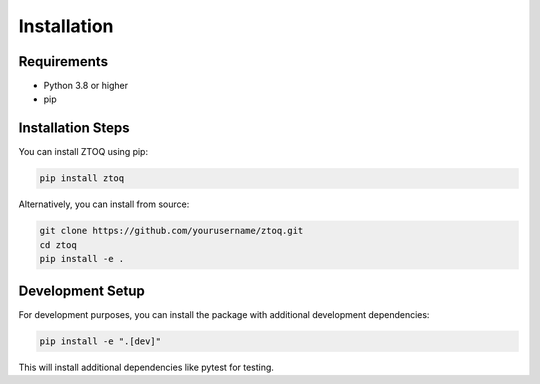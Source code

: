 Installation
============

Requirements
-----------

* Python 3.8 or higher
* pip

Installation Steps
-----------------

You can install ZTOQ using pip:

.. code-block:: bash

    pip install ztoq

Alternatively, you can install from source:

.. code-block:: bash

    git clone https://github.com/yourusername/ztoq.git
    cd ztoq
    pip install -e .

Development Setup
----------------

For development purposes, you can install the package with additional development dependencies:

.. code-block:: bash

    pip install -e ".[dev]"

This will install additional dependencies like pytest for testing.